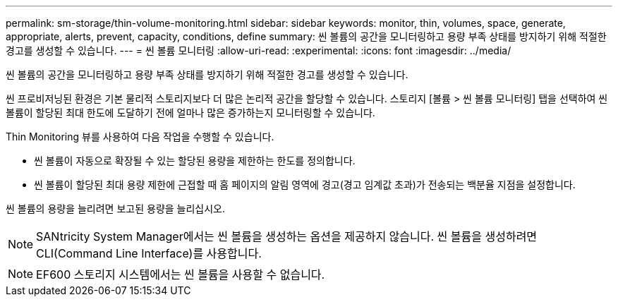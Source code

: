 ---
permalink: sm-storage/thin-volume-monitoring.html 
sidebar: sidebar 
keywords: monitor, thin, volumes, space, generate, appropriate, alerts, prevent, capacity, conditions, define 
summary: 씬 볼륨의 공간을 모니터링하고 용량 부족 상태를 방지하기 위해 적절한 경고를 생성할 수 있습니다. 
---
= 씬 볼륨 모니터링
:allow-uri-read: 
:experimental: 
:icons: font
:imagesdir: ../media/


[role="lead"]
씬 볼륨의 공간을 모니터링하고 용량 부족 상태를 방지하기 위해 적절한 경고를 생성할 수 있습니다.

씬 프로비저닝된 환경은 기본 물리적 스토리지보다 더 많은 논리적 공간을 할당할 수 있습니다. 스토리지 [볼륨 > 씬 볼륨 모니터링] 탭을 선택하여 씬 볼륨이 할당된 최대 한도에 도달하기 전에 얼마나 많은 증가하는지 모니터링할 수 있습니다.

Thin Monitoring 뷰를 사용하여 다음 작업을 수행할 수 있습니다.

* 씬 볼륨이 자동으로 확장될 수 있는 할당된 용량을 제한하는 한도를 정의합니다.
* 씬 볼륨이 할당된 최대 용량 제한에 근접할 때 홈 페이지의 알림 영역에 경고(경고 임계값 초과)가 전송되는 백분율 지점을 설정합니다.


씬 볼륨의 용량을 늘리려면 보고된 용량을 늘리십시오.

[NOTE]
====
SANtricity System Manager에서는 씬 볼륨을 생성하는 옵션을 제공하지 않습니다. 씬 볼륨을 생성하려면 CLI(Command Line Interface)를 사용합니다.

====
[NOTE]
====
EF600 스토리지 시스템에서는 씬 볼륨을 사용할 수 없습니다.

====
